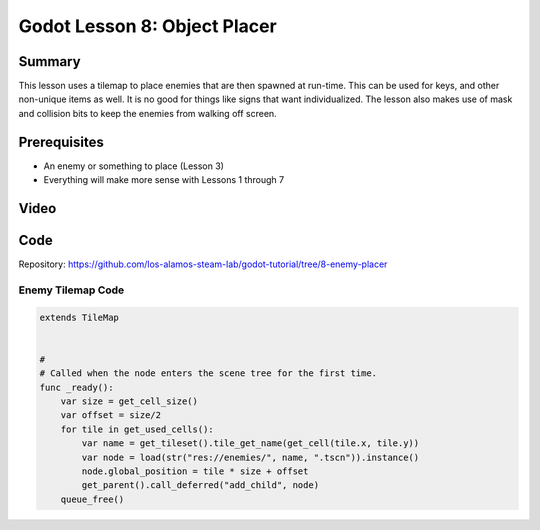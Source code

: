 Godot Lesson 8: Object Placer
=======================================

Summary
--------

This lesson uses a tilemap to place enemies that are then spawned at run-time.
This can be used for keys, and other non-unique items as well.  It is no good
for things like signs that want individualized.  The lesson also makes use of mask and 
collision bits to keep the enemies from walking off screen.

Prerequisites
--------------

* An enemy or something to place (Lesson 3)
* Everything will make more sense with Lessons 1 through 7

Video
--------

.. raw:: html

   <iframe width="560" height="315" src="https://www.youtube.com/embed/uSQLV-Ju_QQ" frameborder="0" allow="accelerometer; autoplay; clipboard-write; encrypted-media; gyroscope; picture-in-picture" allowfullscreen></iframe>



Code
--------

Repository: https://github.com/los-alamos-steam-lab/godot-tutorial/tree/8-enemy-placer


Enemy Tilemap Code
^^^^^^^^^^^^^^^^^^^
  
.. code-block:: gdscript

    extends TileMap


    #
    # Called when the node enters the scene tree for the first time.
    func _ready():
        var size = get_cell_size()
        var offset = size/2
        for tile in get_used_cells():
            var name = get_tileset().tile_get_name(get_cell(tile.x, tile.y))
            var node = load(str("res://enemies/", name, ".tscn")).instance()
            node.global_position = tile * size + offset
            get_parent().call_deferred("add_child", node)
        queue_free()

